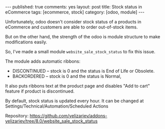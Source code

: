 #+STARTUP: showall indent nolatexpreview
#+OPTIONS: ^:nil
#+BEGIN_HTML
---
published: true
comments: yes
layout: post
title: Stock status in eCommerce
tags: [ecommerce, stock]
category: [odoo, module]
---
#+END_HTML

Unfortunately, odoo doesn't consider stock status of a products in
eCommerce and customers are able to  order out-of-stock items.

But on the other hand, the strength of the odoo is module structure to
make modifications easily.

So, I've made a small module ~website_sale_stock_status~ to fix this issue.

#+BEGIN_HTML
<img class="rounded shadow border" src="/images/odoo/module/website_sale_stock_status.png"/>
#+END_HTML

The module adds automatic ribbons:
 * DISCONTINUED --  stock is 0 and the status is End of Life or Obsolete.
 * BACKORDERED -- stock is 0 and the status is Normal,

It also puts ribbons text at the product page and disables "Add to
cart" feature if product is discontinued.

#+BEGIN_HTML
<img class="rounded shadow border" src="/images/odoo/module/website_sale_stock_status2.png"/>
#+END_HTML

By default, stock status is updated every hour. It can be changed at
Settings/Technical/Automation/Scheduled Actions

Repository: https://github.com/yelizariev/addons-yelizariev/tree/8.0/website_sale_stock_status

